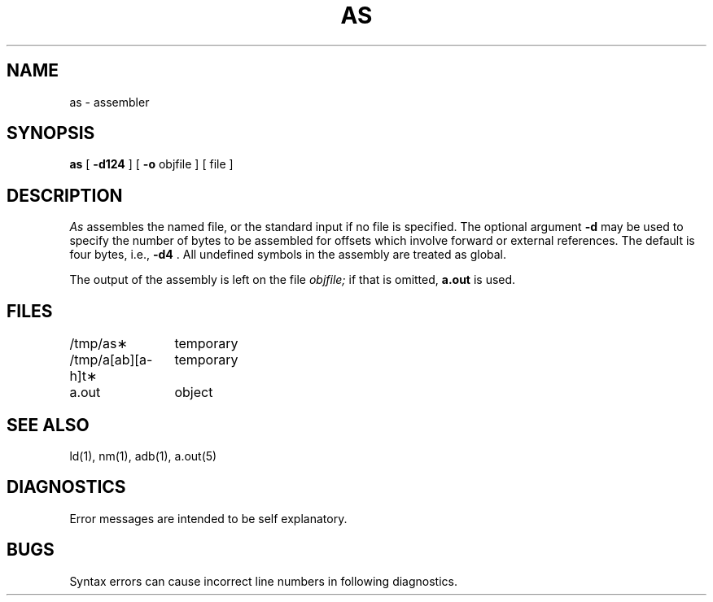 .TH AS 1 "UNIX/32V"
.SH NAME
as \- assembler
.SH SYNOPSIS
.B as
[
.B \-d124
] [
.B \-o
objfile ] [ file ]
.SH DESCRIPTION
.I As
assembles the named file, or the standard input if no file is specified.
The optional argument
.B \-d
may be used to specify the number of bytes to be assembled for offsets
which involve forward or external references.  The default is four bytes,
i.e.,
.B \-d4
\&.
All undefined symbols in the assembly
are treated as global.
.PP
The output of the assembly is left on the file
.I objfile;
if that is omitted,
.B a.out
is used.
.SH FILES
.ta \w'/tmp/a[ab][a\-h]t\(**\ \ 'u
/tmp/as\(**	temporary
.br
/tmp/a[ab][a\-h]t\(**	temporary
.br
a.out		object
.SH "SEE ALSO"
ld(1),
nm(1),
adb(1),
a.out(5)
.SH DIAGNOSTICS
Error messages are intended to be self explanatory.
.SH BUGS
Syntax errors can cause incorrect line numbers
in following diagnostics.
